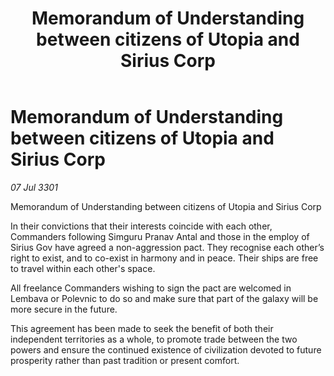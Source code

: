 :PROPERTIES:
:ID:       8703314a-6d71-42eb-bd88-6d9a95fafabe
:END:
#+title: Memorandum of Understanding between citizens of Utopia and Sirius Corp
#+filetags: :galnet:

* Memorandum of Understanding between citizens of Utopia and Sirius Corp

/07 Jul 3301/

Memorandum of Understanding between citizens of Utopia and Sirius Corp 
 
In their convictions that their interests coincide with each other, Commanders following Simguru Pranav Antal and those in the employ of Sirius Gov have agreed a non-aggression pact. They recognise each other’s right to exist, and to co-exist in harmony and in peace. Their ships are free to travel within each other's space. 

All freelance Commanders wishing to sign the pact are welcomed in Lembava or Polevnic to do so and make sure that part of the galaxy will be more secure in the future. 

This agreement has been made to seek the benefit of both their independent territories as a whole, to promote trade between the two powers and ensure the continued existence of civilization devoted to future prosperity rather than past tradition or present comfort.
